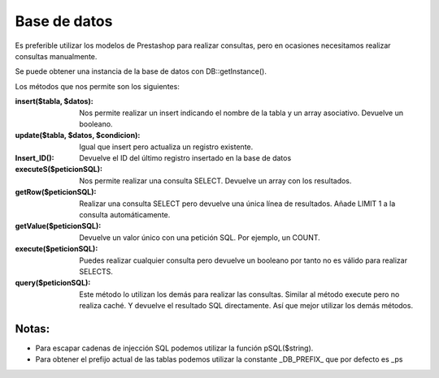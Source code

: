 Base de datos
=============

Es preferible utilizar los modelos de Prestashop para realizar
consultas, pero en ocasiones necesitamos realizar consultas manualmente.

Se puede obtener una instancia de la base de datos con DB::getInstance().

Los métodos que nos permite son los siguientes:


:insert($tabla, $datos):
  Nos permite realizar un insert indicando el nombre de la tabla y
  un array asociativo. Devuelve un booleano.


:update($tabla, $datos, $condicion):
  Igual que insert pero actualiza un registro existente.


:Insert_ID():
  Devuelve el ID del último registro insertado en la base de datos


:executeS($peticionSQL):
  Nos permite realizar una consulta SELECT. Devuelve un array con los
  resultados.

:getRow($peticionSQL):
  Realizar una consulta SELECT pero devuelve una única línea de resultados.
  Añade LIMIT 1 a la consulta automáticamente.

:getValue($peticionSQL):
  Devuelve un valor único con una petición SQL. Por ejemplo, un COUNT.

:execute($peticionSQL):
  Puedes realizar cualquier consulta pero devuelve un booleano por tanto
  no es válido para realizar SELECTS.

:query($peticionSQL):
  Este método lo utilizan los demás para realizar las consultas.
  Similar al método execute pero no realiza caché. Y devuelve el resultado
  SQL directamente. Así que mejor utilizar los demás métodos.


Notas:
------

- Para escapar cadenas de injección SQL podemos utilizar la función pSQL($string).
-            Para obtener el prefijo actual de las tablas podemos utilizar la constante _DB_PREFIX_ que por defecto es _ps
